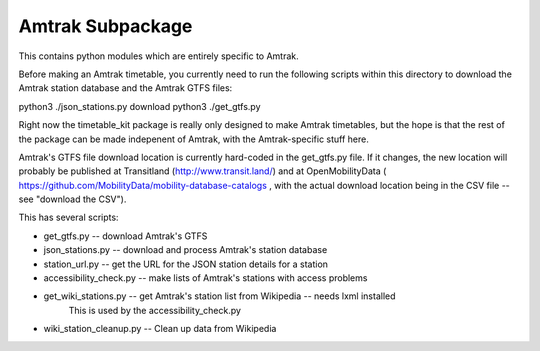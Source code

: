 Amtrak Subpackage
*****************

This contains python modules which are entirely specific to Amtrak.

Before making an Amtrak timetable, you currently need to run the following scripts
within this directory to download the Amtrak station database and the Amtrak GTFS files:

python3 ./json_stations.py download
python3 ./get_gtfs.py

Right now the timetable_kit package is really only designed to make
Amtrak timetables, but the hope is that the rest of the package can 
be made indepenent of Amtrak, with the Amtrak-specific stuff here.

Amtrak's GTFS file download location is currently hard-coded in the get_gtfs.py file.
If it changes, the new location will probably be published at Transitland (http://www.transit.land/)
and at OpenMobilityData ( https://github.com/MobilityData/mobility-database-catalogs , 
with the actual download location being in the CSV file -- see "download the CSV").

This has several scripts:

* get_gtfs.py -- download Amtrak's GTFS
* json_stations.py -- download and process Amtrak's station database
* station_url.py -- get the URL for the JSON station details for a station
* accessibility_check.py -- make lists of Amtrak's stations with access problems
* get_wiki_stations.py -- get Amtrak's station list from Wikipedia -- needs lxml installed
    This is used by the accessibility_check.py
* wiki_station_cleanup.py -- Clean up data from Wikipedia

